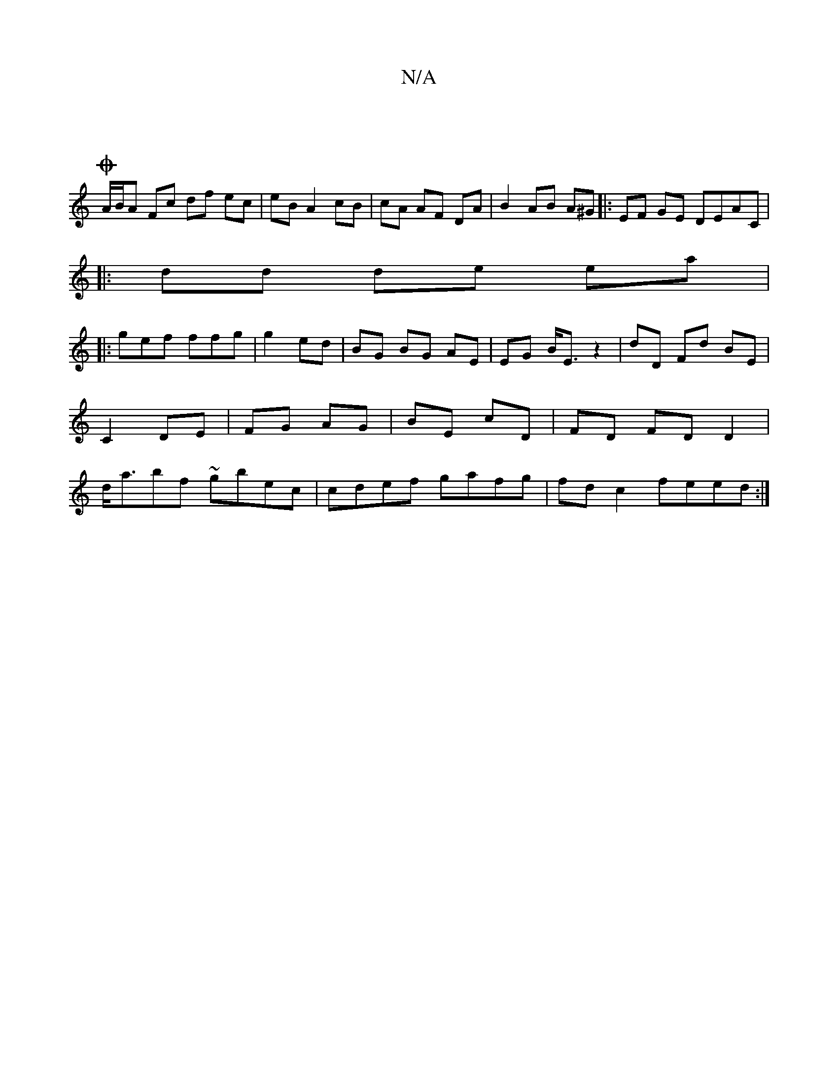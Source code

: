 X:1
T:N/A
M:4/4
R:N/A
K:Cmajor
2 :|
OA/B/A Fc df ec|eB A2 cB|cA AF DA | B2 AB A^G|:EF GE DEAC|
|:dd de ea|
|: gef ffg | g2 ed | BG BG AE | EG B<E z2 | dD Fd BE |C2 DE|FG AG|BE cD | FD FD D2 | d<abf ~gbec | cdef gafg|fd c2 feed :|
|
